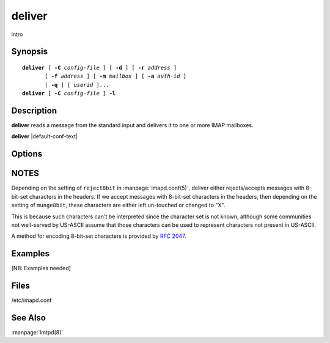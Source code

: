 .. _imap-admin-commands-deliver:

==========
**deliver**
==========

intro

Synopsis
========

.. parsed-literal::

    **deliver** [ **-C** *config-file* ] [ **-d** ] [ **-r** *address* ]
           [ **-f** *address* ] [ **-m** *mailbox* ] [ **-a** *auth-id* ]
           [ **-q** ] [ *userid* ]...
    **deliver** [ **-C** *config-file* ] **-l**
    
Description
===========

**deliver** reads a message from the standard input and delivers it to 
one or more IMAP mailboxes.


**deliver** |default-conf-text|

Options
=======

.. program:: deliver

.. option:: -C config-file

    |cli-dash-c-text|


.. option:: -d

    Ignored for compatability with **/bin/mail**.
    
.. option:: -r  address

    Insert a **Return-Path:** header containing *address*.

.. option:: -f  address

    Insert a **Return-Path:** header containing *address*.
    
.. option:: -m  mailbox

    Deliver to **mailbox**.  If any *userid*\ s are specified, attempts 
    to deliver to ``user.``\ *userid*\ ``.mailbox`` for each *userid*\ .  
    If the ACL on any such mailbox does not grant the sender the "p" 
    right or if **-m** is not specified, then delivers to the INBOX for 
    the *userid*, regardless of the ACL on the INBOX.

    If no *userid*\ s are specified, attempts to deliver to *mailbox*\ 
    . If the ACL on *mailbox* does not grant the sender the "p" right, 
    the delivery fails.

.. option:: -a  auth-id

    Specify the authorization id of the sender.  Defaults to "anonymous".

.. option:: -q  user-id

    Deliver message even when receiving mailbox is over quota.

.. option:: -l

    Accept messages using the LMTP protocol.

NOTES
=====

Depending on the setting of ``reject8bit`` in :manpage:`imapd.conf(5)`, deliver
either rejects/accepts messages with 8-bit-set characters in the headers.
If we accept messages with 8-bit-set characters in the headers, then depending
on the setting of ``munge8bit``, these characters are either left un-touched
or changed to "X".

This is because such characters can't be interpreted since the
character set is not known, although some communities not well-served by
US-ASCII assume that those characters can be used to represent characters not
present in US-ASCII.

A method for encoding 8-bit-set characters is provided by :rfc:`2047`.

Examples
========

[NB: Examples needed]

Files
=====

/etc/imapd.conf

See Also
========
:manpage:`lmtpd(8)`
